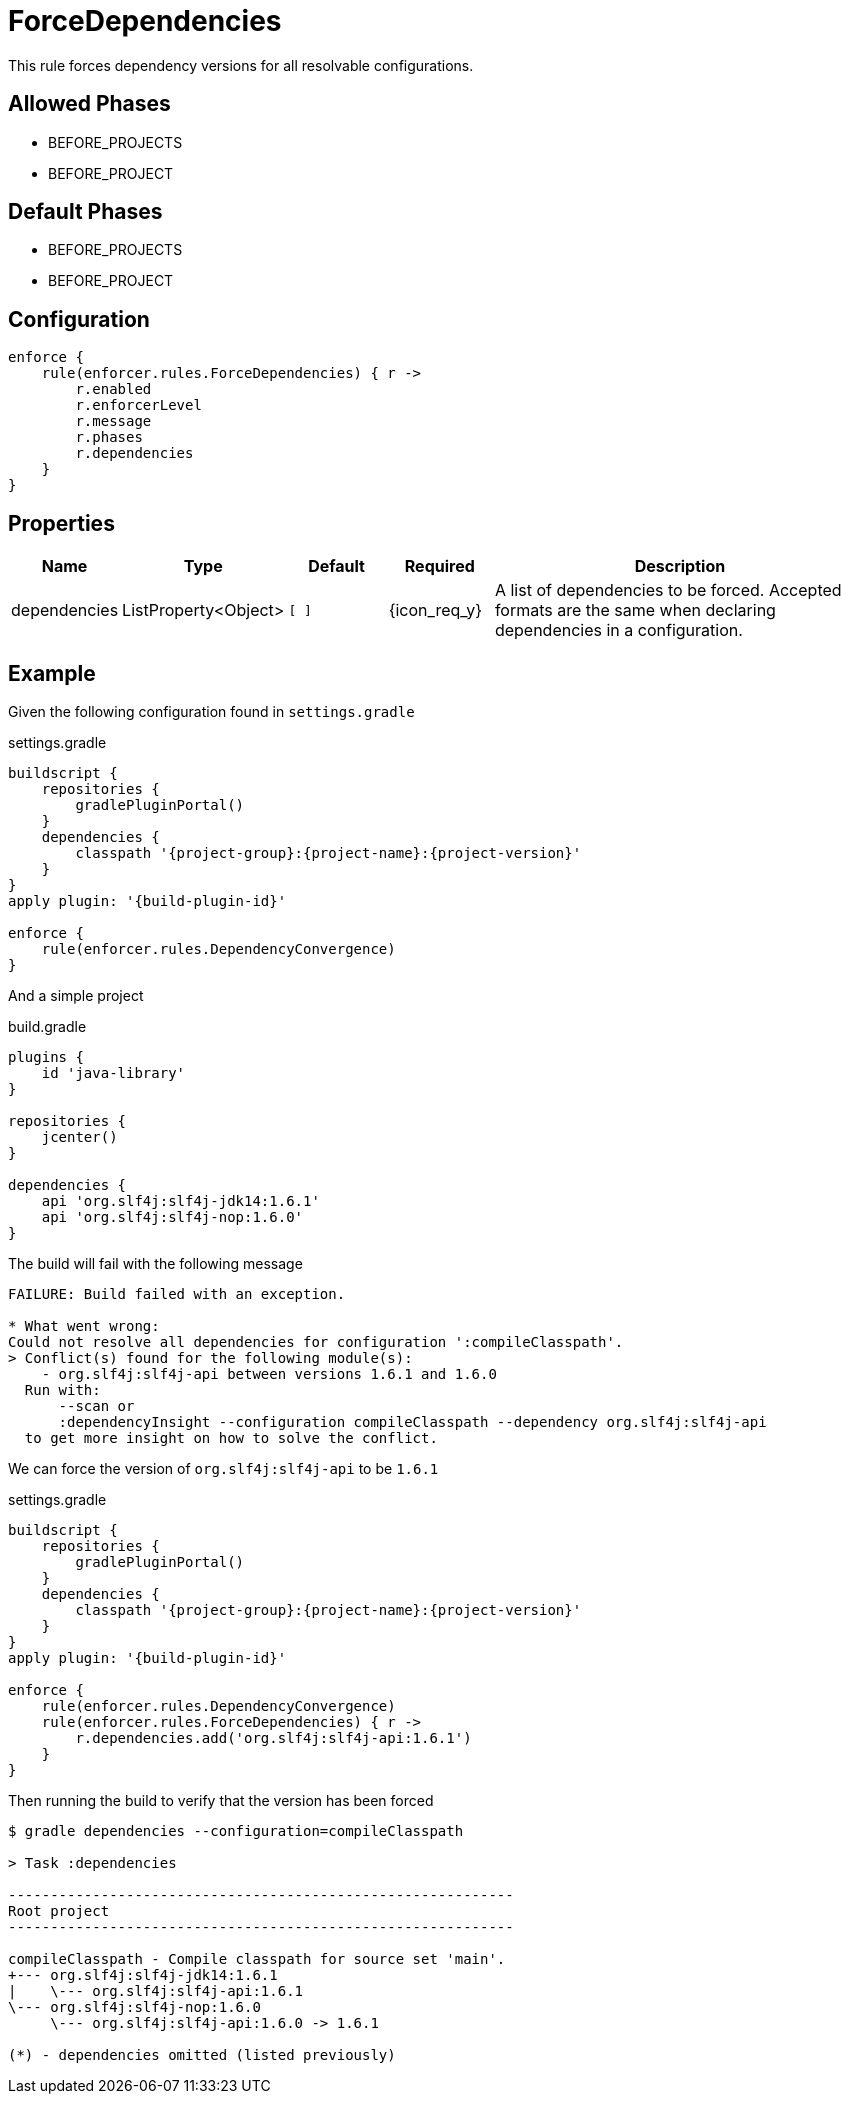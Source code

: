 
= ForceDependencies

This rule forces dependency versions for all resolvable configurations.

== Allowed Phases
* BEFORE_PROJECTS
* BEFORE_PROJECT

== Default Phases
* BEFORE_PROJECTS
* BEFORE_PROJECT

== Configuration
[source,groovy]
[subs="+macros"]
----
enforce {
    rule(enforcer.rules.ForceDependencies) { r ->
        r.enabled
        r.enforcerLevel
        r.message
        r.phases
        r.dependencies
    }
}
----

== Properties

[%header, cols="<,<,<,^,<4"]
|===
| Name
| Type
| Default
| Required
| Description

| dependencies
| ListProperty<Object>
| `[ ]`
| {icon_req_y}
| A list of dependencies to be forced. Accepted formats are the same when declaring dependencies in a configuration.

|===

== Example

Given the following configuration found in `settings.gradle`

.settings.gradle
[source,groovy]
[subs="attributes"]
----
buildscript {
    repositories {
        gradlePluginPortal()
    }
    dependencies {
        classpath '{project-group}:{project-name}:{project-version}'
    }
}
apply plugin: '{build-plugin-id}'

enforce {
    rule(enforcer.rules.DependencyConvergence)
}
----

And a simple project

.build.gradle
[source,groovy]
[subs="attributes"]
----
plugins {
    id 'java-library'
}

repositories {
    jcenter()
}

dependencies {
    api 'org.slf4j:slf4j-jdk14:1.6.1'
    api 'org.slf4j:slf4j-nop:1.6.0'
}
----

The build will fail with the following message

----
FAILURE: Build failed with an exception.

* What went wrong:
Could not resolve all dependencies for configuration ':compileClasspath'.
> Conflict(s) found for the following module(s):
    - org.slf4j:slf4j-api between versions 1.6.1 and 1.6.0
  Run with:
      --scan or
      :dependencyInsight --configuration compileClasspath --dependency org.slf4j:slf4j-api
  to get more insight on how to solve the conflict.
----

We can force the version of `org.slf4j:slf4j-api` to be `1.6.1`

.settings.gradle
[source,groovy]
[subs="attributes"]
----
buildscript {
    repositories {
        gradlePluginPortal()
    }
    dependencies {
        classpath '{project-group}:{project-name}:{project-version}'
    }
}
apply plugin: '{build-plugin-id}'

enforce {
    rule(enforcer.rules.DependencyConvergence)
    rule(enforcer.rules.ForceDependencies) { r ->
        r.dependencies.add('org.slf4j:slf4j-api:1.6.1')
    }
}
----

Then running the build to verify that the version has been forced

----
$ gradle dependencies --configuration=compileClasspath

> Task :dependencies

------------------------------------------------------------
Root project
------------------------------------------------------------

compileClasspath - Compile classpath for source set 'main'.
+--- org.slf4j:slf4j-jdk14:1.6.1
|    \--- org.slf4j:slf4j-api:1.6.1
\--- org.slf4j:slf4j-nop:1.6.0
     \--- org.slf4j:slf4j-api:1.6.0 -> 1.6.1

(*) - dependencies omitted (listed previously)
----

